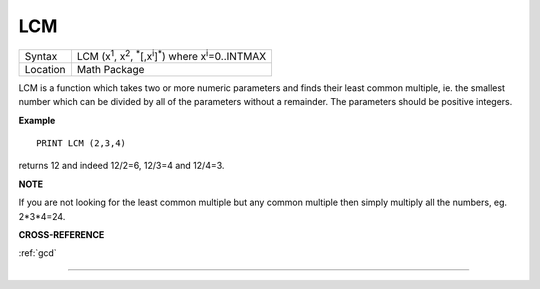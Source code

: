 ..  _lcm:

LCM
===

+----------+----------------------------------------------------------------------------------------------------------+
| Syntax   |  LCM (x\ :sup:`1`\ , x\ :sup:`2`\ , :sup:`\*`\ [,x\ :sup:`i`]\ :sup:`\*`) where x\ :sup:`i`\ =0..INTMAX  |
+----------+----------------------------------------------------------------------------------------------------------+
| Location |  Math Package                                                                                            |
+----------+----------------------------------------------------------------------------------------------------------+

LCM is a function which takes two or more numeric parameters and finds
their least common multiple, ie. the smallest number which can be
divided by all of the parameters without a remainder. The parameters
should be positive integers.

**Example**

::

    PRINT LCM (2,3,4)

returns 12 and indeed 12/2=6, 12/3=4 and 12/4=3.

**NOTE**

If you are not looking for the least common multiple but any common
multiple then simply multiply all the numbers, eg. 2\*3\*4=24.

**CROSS-REFERENCE**

:ref:`gcd`

--------------


